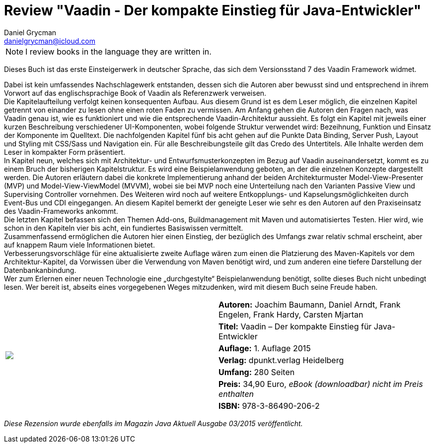 = Review "Vaadin - Der kompakte Einstieg für Java-Entwickler"
Daniel Grycman <danielgrycman@icloud.com>
:icons: font

NOTE: I review books in the language they are written in.

[.lead]
Dieses Buch ist das erste Einsteigerwerk in deutscher Sprache, das sich dem Versionsstand 7 des Vaadin Framework widmet.

Dabei ist kein umfassendes Nachschlagewerk entstanden, dessen sich die Autoren aber bewusst sind und entsprechend in ihrem Vorwort auf das englischsprachige Book of Vaadin als Referenzwerk verweisen. +
Die Kapitelaufteilung verfolgt keinen konsequenten Aufbau. Aus diesem Grund ist es dem Leser möglich, die einzelnen Kapitel getrennt von einander zu lesen ohne einen roten Faden zu vermissen. Am Anfang gehen die Autoren den Fragen nach, was Vaadin genau ist, wie es funktioniert und wie die entsprechende Vaadin-Architektur aussieht. Es folgt ein Kapitel mit jeweils einer kurzen Beschreibung verschiedener UI-Komponenten, wobei folgende Struktur verwendet wird: Bezeihnung, Funktion und Einsatz der Komponente im Quelltext.
Die nachfolgenden Kapitel fünf bis acht gehen auf die Punkte Data Binding, Server Push, Layout und Styling mit CSS/Sass und Navigation ein. Für alle Beschreibungsteile gilt das Credo des Untertitels. Alle Inhalte werden dem Leser in kompakter Form präsentiert. +
In Kapitel neun, welches sich mit Architektur- und Entwurfsmusterkonzepten im Bezug auf Vaadin auseinandersetzt, kommt es zu einem Bruch der bisherigen Kapitelstruktur. Es wird eine Beispielanwendung geboten, an der die einzelnen Konzepte dargestellt werden. Die Autoren erläutern dabei die konkrete Implementierung anhand der beiden Architekturmuster Model-View-Presenter (MVP) und Model-View-ViewModel (MVVM), wobei sie bei MVP noch eine Unterteilung nach den Varianten Passive View und Supervising Controller vornehmen. Des Weiteren wird noch auf weitere Entkopplungs- und Kapselungsmöglichkeiten durch Event-Bus und CDI eingegangen. An diesem Kapitel bemerkt der geneigte Leser wie sehr es den Autoren auf den Praxiseinsatz des Vaadin-Frameworks ankommt. +
Die letzten Kapitel befassen sich den Themen Add-ons, Buildmanagement mit Maven und automatisiertes Testen. Hier wird, wie schon in den Kapiteln vier bis acht, ein fundiertes Basiswissen vermittelt. +
Zusammenfassend ermöglichen die Autoren hier einen Einstieg, der bezüglich des Umfangs zwar relativ schmal erscheint, aber auf knappem Raum viele Informationen bietet. +
Verbesserungsvorschläge für eine aktualisierte zweite Auflage wären zum einen die Platzierung des Maven-Kapitels vor dem Architektur-Kapitel, da Vorwissen über die Verwendung von Maven benötigt wird, und zum anderen eine tiefere Darstellung der Datenbankanbindung. +
Wer zum Erlernen einer neuen Technologie eine „durchgestylte“ Beispielanwendung benötigt, sollte dieses Buch nicht unbedingt lesen. Wer bereit ist, abseits eines vorgegebenen Weges mitzudenken, wird mit diesem Buch seine Freude haben.

[sidebar]
[.text-right]
****
[cols="2*"]
|===
.7+^.^| pass:[<a rel="nofollow" href="http://www.amazon.de/gp/product/3864902061/ref=as_li_tl?ie=UTF8&camp=1638&creative=6742&creativeASIN=3864902061&linkCode=as2&tag=danigryc-21"><img border="0" src="http://ws-eu.amazon-adsystem.com/widgets/q?_encoding=UTF8&ASIN=3864902061&Format=_SL160_&ID=AsinImage&MarketPlace=DE&ServiceVersion=20070822&WS=1&tag=danigryc-21" ></a><img src="http://ir-de.amazon-adsystem.com/e/ir?t=danigryc-21&l=as2&o=3&a=3864902061" width="1" height="1" border="0" alt="" style="border:none !important; margin:0px !important;" />]
| *Autoren:* Joachim Baumann, Daniel Arndt, Frank Engelen, Frank Hardy, Carsten Mjartan

| *Titel:* Vaadin – Der kompakte Einstieg für Java-Entwickler

| *Auflage:* 1. Auflage 2015

| *Verlag:* dpunkt.verlag Heidelberg

| *Umfang:* 280 Seiten

| *Preis:* 34,90 Euro, _eBook (downloadbar) nicht im Preis enthalten_

| *ISBN:* 978-3-86490-206-2

|===
****

[.text-center]
_Diese Rezension wurde ebenfalls im Magazin Java Aktuell Ausgabe 03/2015 veröffentlicht._
